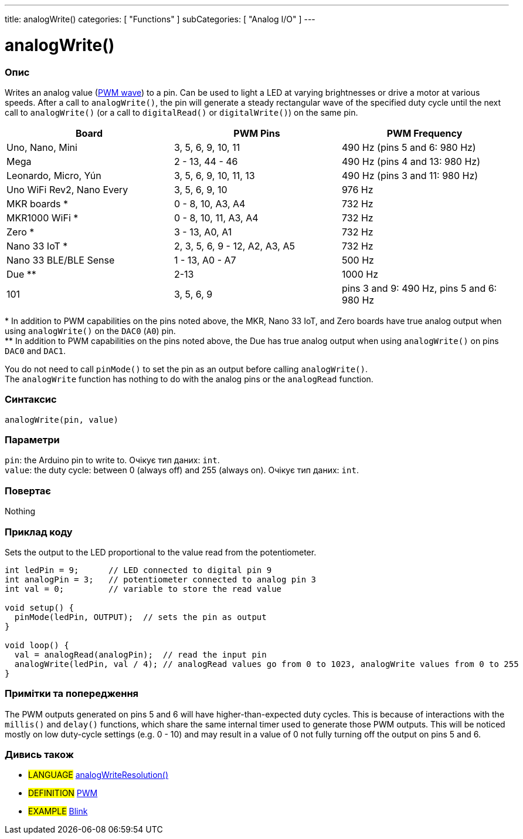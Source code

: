 ---
title: analogWrite()
categories: [ "Functions" ]
subCategories: [ "Analog I/O" ]
---





= analogWrite()


// OVERVIEW SECTION STARTS
[#overview]
--

[float]
=== Опис
Writes an analog value (http://arduino.cc/en/Tutorial/PWM[PWM wave]) to a pin. Can be used to light a LED at varying brightnesses or drive a motor at various speeds. After a call to `analogWrite()`, the pin will generate a steady rectangular wave of the specified duty cycle until the next call to `analogWrite()` (or a call to `digitalRead()` or `digitalWrite()`) on the same pin. 
[options="header"]
|========================================================================================================
| Board                     | PWM Pins                       | PWM Frequency
| Uno, Nano, Mini           | 3, 5, 6, 9, 10, 11             | 490 Hz (pins 5 and 6: 980 Hz)
| Mega                      | 2 - 13, 44 - 46                | 490 Hz (pins 4 and 13: 980 Hz)
| Leonardo, Micro, Yún      | 3, 5, 6, 9, 10, 11, 13         | 490 Hz (pins 3 and 11: 980 Hz)
| Uno WiFi Rev2, Nano Every | 3, 5, 6, 9, 10                 | 976 Hz
| MKR boards *              | 0 - 8, 10, A3, A4              | 732 Hz
| MKR1000 WiFi *            | 0 - 8, 10, 11, A3, A4          | 732 Hz
| Zero *                    | 3 - 13, A0, A1                 | 732 Hz
| Nano 33 IoT *             | 2, 3, 5, 6, 9 - 12, A2, A3, A5 | 732 Hz
| Nano 33 BLE/BLE Sense     | 1 - 13, A0 - A7                | 500 Hz
| Due **                    | 2-13                           | 1000 Hz
| 101                       | 3, 5, 6, 9                     | pins 3 and 9: 490 Hz, pins 5 and 6: 980 Hz
|========================================================================================================
{empty}* In addition to PWM capabilities on the pins noted above, the MKR, Nano 33 IoT, and Zero boards have true analog output when using `analogWrite()` on the `DAC0` (`A0`) pin. +
{empty}** In addition to PWM capabilities on the pins noted above, the Due has true analog output when using `analogWrite()` on pins `DAC0` and `DAC1`.

[%hardbreaks]

You do not need to call `pinMode()` to set the pin as an output before calling `analogWrite()`.
The `analogWrite` function has nothing to do with the analog pins or the `analogRead` function.
[%hardbreaks]


[float]
=== Синтаксис
`analogWrite(pin, value)`


[float]
=== Параметри
`pin`: the Arduino pin to write to. Очікує тип даних: `int`. +
`value`: the duty cycle: between 0 (always off) and 255 (always on). Очікує тип даних: `int`.


[float]
=== Повертає
Nothing

--
// OVERVIEW SECTION ENDS




// HOW TO USE SECTION STARTS
[#howtouse]
--

[float]
=== Приклад коду
Sets the output to the LED proportional to the value read from the potentiometer.


[source,arduino]
----
int ledPin = 9;      // LED connected to digital pin 9
int analogPin = 3;   // potentiometer connected to analog pin 3
int val = 0;         // variable to store the read value

void setup() {
  pinMode(ledPin, OUTPUT);  // sets the pin as output
}

void loop() {
  val = analogRead(analogPin);  // read the input pin
  analogWrite(ledPin, val / 4); // analogRead values go from 0 to 1023, analogWrite values from 0 to 255
}
----
[%hardbreaks]


[float]
=== Примітки та попередження
The PWM outputs generated on pins 5 and 6 will have higher-than-expected duty cycles. This is because of interactions with the `millis()` and `delay()` functions, which share the same internal timer used to generate those PWM outputs. This will be noticed mostly on low duty-cycle settings (e.g. 0 - 10) and may result in a value of 0 not fully turning off the output on pins 5 and 6.

--
// HOW TO USE SECTION ENDS


// SEE ALSO SECTION
[#see_also]
--

[float]
=== Дивись також

[role="language"]
* #LANGUAGE# link:../../zero-due-mkr-family/analogwriteresolution[analogWriteResolution()]

[role="definition"]
* #DEFINITION# http://arduino.cc/en/Tutorial/PWM[PWM^]

[role="example"]
* #EXAMPLE# http://arduino.cc/en/Tutorial/Blink[Blink^]

--
// SEE ALSO SECTION ENDS
